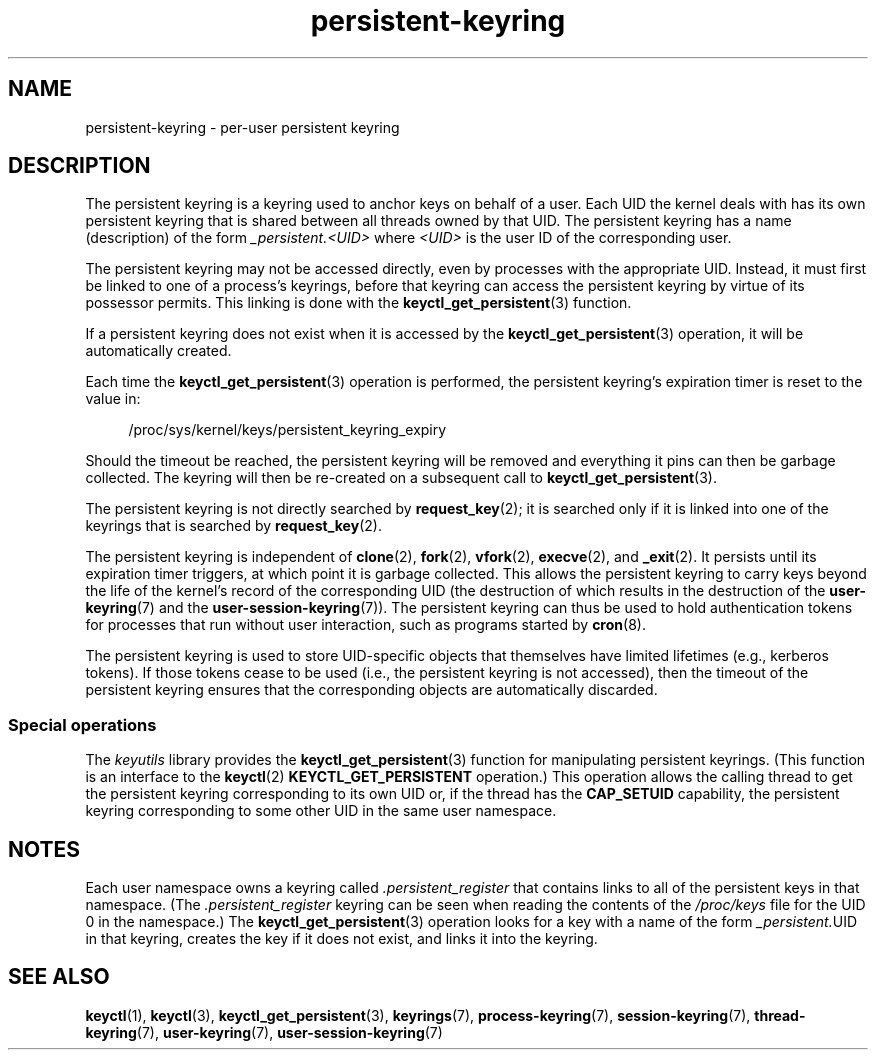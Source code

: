 .\" Copyright (C) 2014 Red Hat, Inc. All Rights Reserved.
.\" Written by David Howells (dhowells@redhat.com)
.\"
.\" SPDX-License-Identifier: GPL-2.0-or-later
.\"
.TH persistent-keyring 7 (date) "Linux man-pages (unreleased)"
.SH NAME
persistent-keyring \- per-user persistent keyring
.SH DESCRIPTION
The persistent keyring is a keyring used to anchor keys on behalf of a user.
Each UID the kernel deals with has its own persistent keyring that
is shared between all threads owned by that UID.
The persistent keyring has a name (description) of the form
.I _persistent.<UID>
where
.I <UID>
is the user ID of the corresponding user.
.P
The persistent keyring may not be accessed directly,
even by processes with the appropriate UID.
.\" FIXME The meaning of the preceding sentence isn't clear. What is meant?
Instead, it must first be linked to one of a process's keyrings,
before that keyring can access the persistent keyring
by virtue of its possessor permits.
This linking is done with the
.BR keyctl_get_persistent (3)
function.
.P
If a persistent keyring does not exist when it is accessed by the
.BR keyctl_get_persistent (3)
operation, it will be automatically created.
.P
Each time the
.BR keyctl_get_persistent (3)
operation is performed,
the persistent keyring's expiration timer is reset to the value in:
.P
.in +4n
.EX
/proc/sys/kernel/keys/persistent_keyring_expiry
.EE
.in
.P
Should the timeout be reached,
the persistent keyring will be removed and
everything it pins can then be garbage collected.
The keyring will then be re-created on a subsequent call to
.BR keyctl_get_persistent (3).
.P
The persistent keyring is not directly searched by
.BR request_key (2);
it is searched only if it is linked into one of the keyrings
that is searched by
.BR request_key (2).
.P
The persistent keyring is independent of
.BR clone (2),
.BR fork (2),
.BR vfork (2),
.BR execve (2),
and
.BR _exit (2).
It persists until its expiration timer triggers,
at which point it is garbage collected.
This allows the persistent keyring to carry keys beyond the life of
the kernel's record of the corresponding UID
(the destruction of which results in the destruction of the
.BR user\-keyring (7)
and the
.BR user\-session\-keyring (7)).
The persistent keyring can thus be used to
hold authentication tokens for processes that run without user interaction,
such as programs started by
.BR cron (8).
.P
The persistent keyring is used to store UID-specific objects that
themselves have limited lifetimes (e.g., kerberos tokens).
If those tokens cease to be used
(i.e., the persistent keyring is not accessed),
then the timeout of the persistent keyring ensures that
the corresponding objects are automatically discarded.
.\"
.SS Special operations
The
.I keyutils
library provides the
.BR keyctl_get_persistent (3)
function for manipulating persistent keyrings.
(This function is an interface to the
.BR keyctl (2)
.B KEYCTL_GET_PERSISTENT
operation.)
This operation allows the calling thread to get the persistent keyring
corresponding to its own UID or, if the thread has the
.B CAP_SETUID
capability, the persistent keyring corresponding to some other UID
in the same user namespace.
.SH NOTES
Each user namespace owns a keyring called
.I .persistent_register
that contains links to all of the persistent keys in that namespace.
(The
.I .persistent_register
keyring can be seen when reading the contents of the
.I /proc/keys
file for the UID 0 in the namespace.)
The
.BR keyctl_get_persistent (3)
operation looks for a key with a name of the form
.IR _persistent. UID
in that keyring,
creates the key if it does not exist, and links it into the keyring.
.SH SEE ALSO
.ad l
.nh
.BR keyctl (1),
.BR keyctl (3),
.BR keyctl_get_persistent (3),
.BR keyrings (7),
.BR process\-keyring (7),
.BR session\-keyring (7),
.BR thread\-keyring (7),
.BR user\-keyring (7),
.BR user\-session\-keyring (7)
